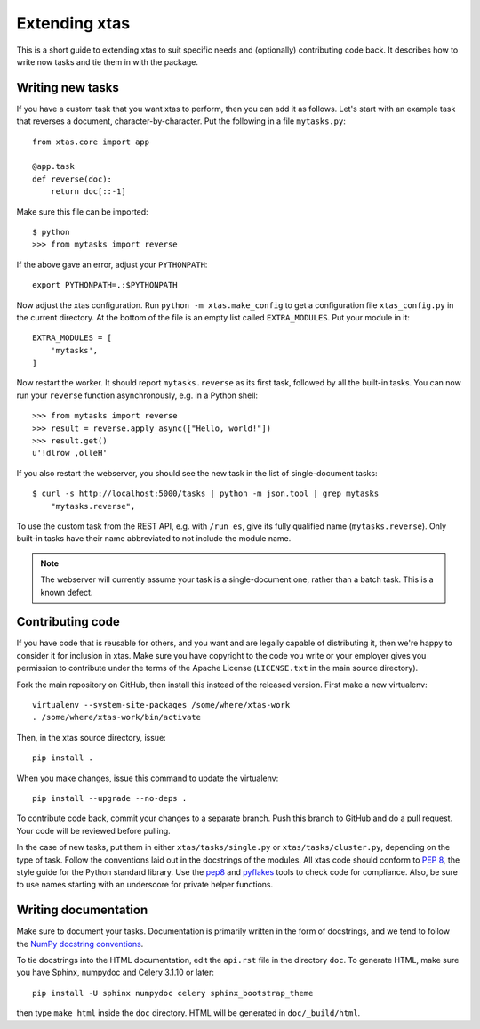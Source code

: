 .. _extending:

Extending xtas
==============

This is a short guide to extending xtas to suit specific needs
and (optionally) contributing code back.
It describes how to write now tasks and tie them in with the package.


Writing new tasks
-----------------

If you have a custom task that you want xtas to perform, then you can add it
as follows. Let's start with an example task that reverses a document,
character-by-character. Put the following in a file ``mytasks.py``::

    from xtas.core import app

    @app.task
    def reverse(doc):
        return doc[::-1]

Make sure this file can be imported::

    $ python
    >>> from mytasks import reverse

If the above gave an error, adjust your ``PYTHONPATH``::

    export PYTHONPATH=.:$PYTHONPATH

Now adjust the xtas configuration. Run ``python -m xtas.make_config`` to get
a configuration file ``xtas_config.py`` in the current directory. At the bottom
of the file is an empty list called ``EXTRA_MODULES``. Put your module in it::

    EXTRA_MODULES = [
        'mytasks',
    ]

Now restart the worker. It should report ``mytasks.reverse`` as its first
task, followed by all the built-in tasks. You can now run your ``reverse``
function asynchronously, e.g. in a Python shell::

    >>> from mytasks import reverse
    >>> result = reverse.apply_async(["Hello, world!"])
    >>> result.get()
    u'!dlrow ,olleH'

If you also restart the webserver, you should see the new task in the list of
single-document tasks::

    $ curl -s http://localhost:5000/tasks | python -m json.tool | grep mytasks
        "mytasks.reverse",

To use the custom task from the REST API, e.g. with ``/run_es``, give its
fully qualified name (``mytasks.reverse``). Only built-in tasks have their
name abbreviated to not include the module name.

.. note::
   The webserver will currently assume your task is a single-document one,
   rather than a batch task. This is a known defect.


Contributing code
-----------------

If you have code that is reusable for others, and you want and are legally
capable of distributing it, then we're happy to consider it for inclusion in
xtas. Make sure you have copyright to the code you write or your employer
gives you permission to contribute under the terms of the Apache License
(``LICENSE.txt`` in the main source directory).

Fork the main repository on GitHub, then install this instead of the released
version. First make a new virtualenv::

    virtualenv --system-site-packages /some/where/xtas-work
    . /some/where/xtas-work/bin/activate

Then, in the xtas source directory, issue::

    pip install .

When you make changes, issue this command to update the virtualenv::

    pip install --upgrade --no-deps .

To contribute code back, commit your changes to a separate branch.
Push this branch to GitHub and do a pull request. Your code will be reviewed
before pulling.

In the case of new tasks, put them in either ``xtas/tasks/single.py`` or
``xtas/tasks/cluster.py``, depending on the type of task. Follow the
conventions laid out in the docstrings of the modules. All xtas code should
conform to `PEP 8 <http://legacy.python.org/dev/peps/pep-0008/>`_, the style
guide for the Python standard library. Use the `pep8
<http://pep8.readthedocs.org/en/latest/>`_ and `pyflakes
<https://pypi.python.org/pypi/pyflakes>`_ tools to check code for compliance.
Also, be sure to use names starting with an underscore for private helper
functions.


Writing documentation
---------------------

Make sure to document your tasks.  Documentation is primarily written in the
form of docstrings, and we tend to follow the `NumPy docstring conventions
<https://github.com/numpy/numpy/blob/master/doc/HOWTO_DOCUMENT.rst.txt>`_.

To tie docstrings into the HTML documentation, edit the ``api.rst`` file
in the directory ``doc``. To generate HTML, make sure you have Sphinx,
numpydoc and Celery 3.1.10 or later::

    pip install -U sphinx numpydoc celery sphinx_bootstrap_theme

then type ``make html`` inside the ``doc`` directory. HTML will be generated
in ``doc/_build/html``.
